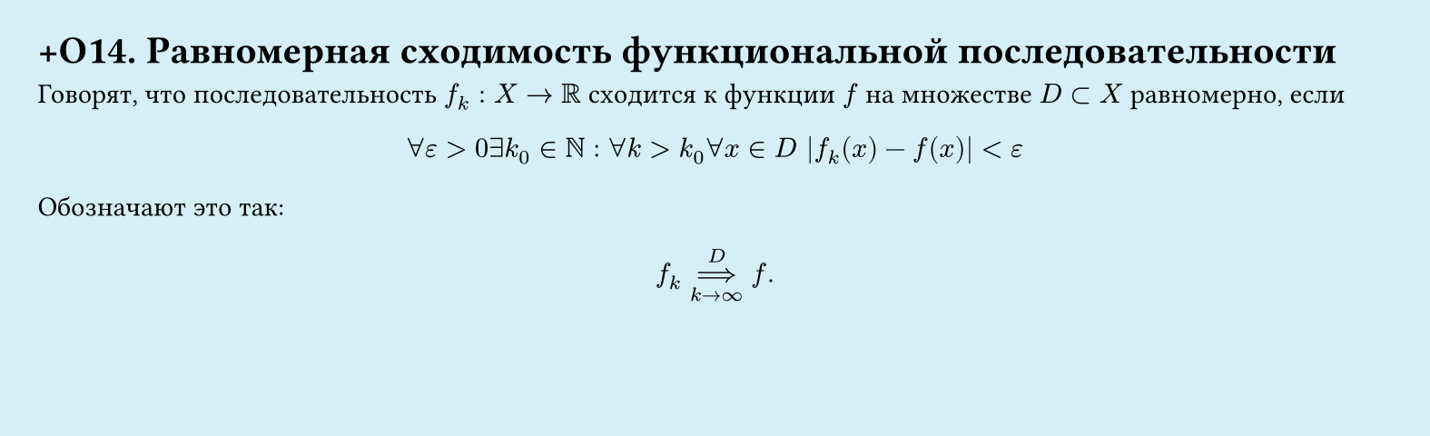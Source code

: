 #set page(width: 20cm, height: 6.1cm, fill: color.hsl(197.14deg, 71.43%, 90.39%), margin: 15pt)
#set align(left + top)
= +О14. Равномерная сходимость функциональной последовательности

Говорят, что последовательность $f_k: X -> RR$ сходится к функции $f$ на множестве $D subset X$ равномерно, если

$ forall epsilon > 0 exists k_0 in NN : forall k > k_0 forall x in D |f_k (x) - f(x)| < ε $
Обозначают это так:
$ f_k ==>_(k -> infinity)^D f "." $